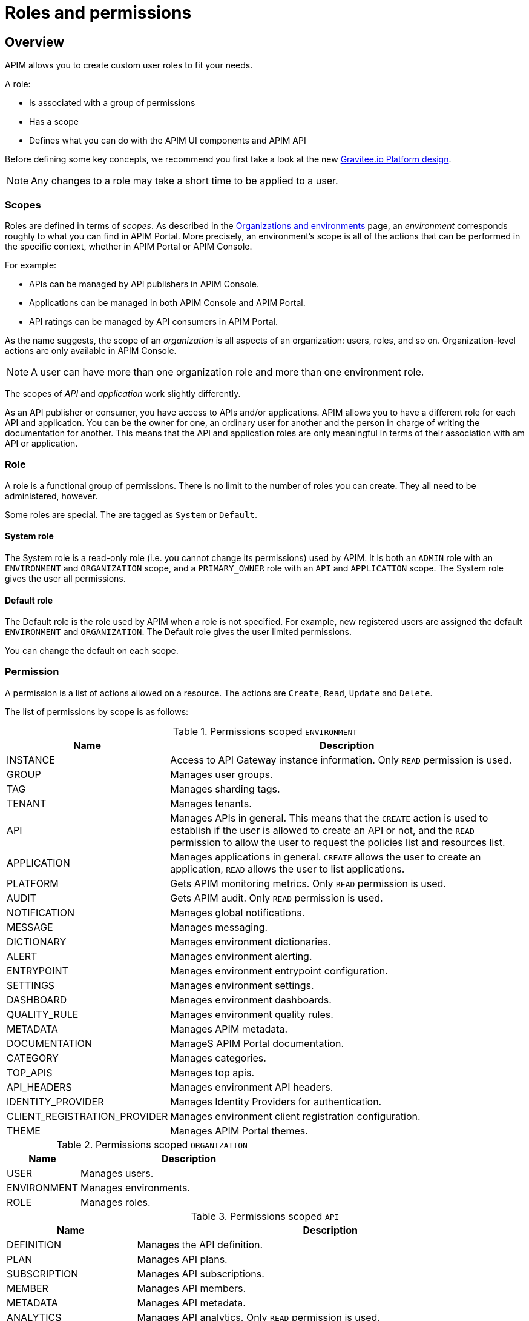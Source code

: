 [[gravitee-admin-guide-roles-and-permissions]]
= Roles and permissions
:page-sidebar: apim_3_x_sidebar
:page-permalink: apim/3.x/apim_adminguide_roles_and_permissions.html
:page-folder: apim/user-guide/admin
:page-description: Gravitee.io API Management - Admin Guide - Roles and Permissions
:page-keywords: Gravitee.io, API Platform, API Management, API Gateway, oauth2, openid, documentation, manual, guide, reference, api
:page-layout: apim3x

== Overview

APIM allows you to create custom user roles to fit your needs.

A role:

- Is associated with a group of permissions
- Has a scope
- Defines what you can do with the APIM UI components and APIM API

Before defining some key concepts, we recommend you first take a look at the new link:/apim/3.x/apim_adminguide_organizations_and_environments.html[Gravitee.io Platform design^].

NOTE: Any changes to a role may take a short time to be applied to a user.

=== Scopes

Roles are defined in terms of _scopes_. As described in the link:/apim/3.x/apim_adminguide_organizations_and_environments.html[Organizations and environments] page, an _environment_ corresponds roughly to what you can find in APIM Portal.
More precisely, an environment's scope is all of the actions that can be performed in the specific context, whether in APIM Portal or APIM Console.

For example:

 * APIs can be managed by API publishers in APIM Console.
 * Applications can be managed in both APIM Console and APIM Portal.
 * API ratings can be managed by API consumers in APIM Portal.

As the name suggests, the scope of an _organization_ is all aspects of an organization: users, roles, and so on. Organization-level actions are only available in APIM Console.

NOTE: A user can have more than one organization role and more than one environment role.

The scopes of _API_ and _application_ work slightly differently.

As an API publisher or consumer, you have access to APIs and/or applications.
APIM allows you to have a different role for each API and application.
You can be the owner for one, an ordinary user for another and the person in charge of writing the documentation for another.
This means that the API and application roles are only meaningful in terms of their association with am API or application.

=== Role
A role is a functional group of permissions.
There is no limit to the number of roles you can create.
They all need to be administered, however.

Some roles are special. The are tagged as `System` or `Default`.

==== System role
The System role is a read-only role (i.e. you cannot change its permissions) used by APIM.
It is both an `ADMIN` role with an `ENVIRONMENT` and `ORGANIZATION` scope, and a `PRIMARY_OWNER` role with an `API` and `APPLICATION` scope.
The System role gives the user all permissions.

==== Default role
The Default role is the role used by APIM when a role is not specified.
For example, new registered users are assigned the default `ENVIRONMENT` and `ORGANIZATION`.
The Default role gives the user limited permissions.

You can change the default on each scope.

=== Permission
A permission is a list of actions allowed on a resource. The actions are `Create`, `Read`, `Update` and `Delete`.

The list of permissions by scope is as follows:


.Permissions scoped `ENVIRONMENT`
[cols="1,3"]
|===
|Name |Description

| INSTANCE
| Access to API Gateway instance information. Only `READ` permission is used.

| GROUP
| Manages user groups.

| TAG
| Manages sharding tags.

| TENANT
| Manages tenants.

| API
| Manages APIs in general. This means that the `CREATE` action is used to establish if the user is allowed to create an API or not,
and the `READ` permission to allow the user to request the policies list and resources list.

| APPLICATION
| Manages applications in general. `CREATE` allows the user to create an application, `READ` allows the user to list applications.

| PLATFORM
| Gets APIM monitoring metrics.  Only `READ` permission is used.

| AUDIT
| Gets APIM audit. Only `READ` permission is used.

| NOTIFICATION
| Manages global notifications.

| MESSAGE
| Manages messaging.

| DICTIONARY
| Manages environment dictionaries.

| ALERT
| Manages environment alerting.

| ENTRYPOINT
| Manages environment entrypoint configuration.

| SETTINGS
| Manages environment settings.

| DASHBOARD
| Manages environment dashboards.

| QUALITY_RULE
| Manages environment quality rules.

| METADATA
| Manages APIM metadata.

| DOCUMENTATION
| ManageS APIM Portal documentation.

| CATEGORY
| Manages categories.

| TOP_APIS
| Manages top apis.

| API_HEADERS
| Manages environment API headers.

| IDENTITY_PROVIDER
| Manages Identity Providers for authentication.

| CLIENT_REGISTRATION_PROVIDER
| Manages environment client registration configuration.

| THEME
| Manages APIM Portal themes.

|===

.Permissions scoped `ORGANIZATION`
[cols="1,3"]
|===
|Name |Description

| USER
| Manages users.

| ENVIRONMENT
| Manages environments.

| ROLE
| Manages roles.

|===

.Permissions scoped `API`
[cols="1,3"]
|===
|Name |Description

| DEFINITION
| Manages the API definition.

| PLAN
| Manages API plans.

| SUBSCRIPTION
| Manages API subscriptions.

| MEMBER
| Manages API members.

| METADATA
| Manages API metadata.

| ANALYTICS
| Manages API analytics. Only `READ` permission is used.

| EVENT
| Manages API events. Only `READ` permission is used.

| HEALTH
| Manages API health checks.

| LOG
| Manages API logs. Only `READ` permission is used.

| DOCUMENTATION
| Manages API documentation.

| GATEWAY_DEFINITION
| A specific permission used to update the context-path (`UPDATE`) and to give access to sensitive data (`READ`) such as endpoints and
 paths.

| RATING
| Manages API rating.

| RATING_ANSWERS
| Manages API rating answers.

| AUDIT
| Manages API audits. Only `READ` permission is used.

| DISCOVERY
| Manages service discovery.

| NOTIFICATION
| Manages API notifications.

| MESSAGE
| Manages messaging.

| ALERT
| Manages API alerting.

| RESPONSE_TEMPLATES
| Manages API response templates.

| REVIEWS
| Manages API reviews.

| QUALITY_RULE
| Manages API quality rules.


|===

.Permissions scoped `APPLICATION`
[cols="1,3"]
|===
|Name |Description

| DEFINITION
| Manages the application definition.

| MEMBER
| Manages application members.

| ANALYTICS
| Manages application analytics. Only `READ` permission is used.

| LOG
| Manages application logs. Only `READ` permission is used.

| SUBSCRIPTION
| Manages application subscriptions.

| NOTIFICATION
| Manages application notifications.

| ALERT
| Manages application alerting.

|===


== Create a custom role
In this example, we will create a writer role which allows a user to create API documentation.

=== Create the `WRITER` role

. link:/apim/3.x/apim_quickstart_console_login.html[Log in to APIM Console].
. In the *Organization Settings > Roles* page, click *ADD A NEW ROLE*.
+
image::apim/3.x/adminguide/newrole-create.png[Gravitee.io - Create a New Role]

=== Configure the `WRITER` role

Assign the following permissions to the writer role:

* `READ` permissions on `DEFINITION` and `GATEWAY_DEFINITION` -- this allows the user to see the API in the API list
* `CRUD` permissions on `DOCUMENTATION`

image::apim/3.x/adminguide/newrole-configure.png[Gravitee.io - Configure a New Role]

=== Result
Users with this role can now only see the documentation menu.

image::apim/3.x/adminguide/newrole-menu.png[Gravitee.io - Menu, 200]

NOTE: Granting `GROUP` permissions to the `MANAGEMENT` role also requires the `READ` operation for the `ROLE` permission in order to see which roles are provided by a group.
